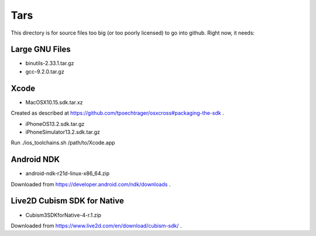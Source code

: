 Tars
====

This directory is for source files too big (or too poorly licensed) to go
into github. Right now, it needs:

Large GNU Files
---------------

* binutils-2.33.1.tar.gz
* gcc-9.2.0.tar.gz

Xcode
-----

* MacOSX10.15.sdk.tar.xz

Created as described at https://github.com/tpoechtrager/osxcross#packaging-the-sdk .

* iPhoneOS13.2.sdk.tar.gz
* iPhoneSimulator13.2.sdk.tar.gz

Run ./ios_toolchains.sh /path/to/Xcode.app

Android NDK
-----------

* android-ndk-r21d-linux-x86_64.zip

Downloaded from https://developer.android.com/ndk/downloads .


Live2D Cubism SDK for Native
-----------------

* Cubism3SDKforNative-4-r.1.zip

Downloaded from https://www.live2d.com/en/download/cubism-sdk/ .
